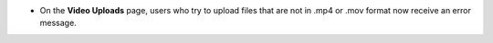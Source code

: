 * On the **Video Uploads** page, users who try to upload files that are not in
  .mp4 or .mov format now receive an error message.

